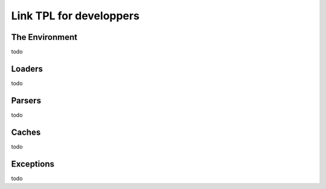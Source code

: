 Link TPL for developpers
========================

The Environment
---------------
todo

Loaders
-------
todo

Parsers
-------
todo

Caches
------
todo

Exceptions
----------
todo
